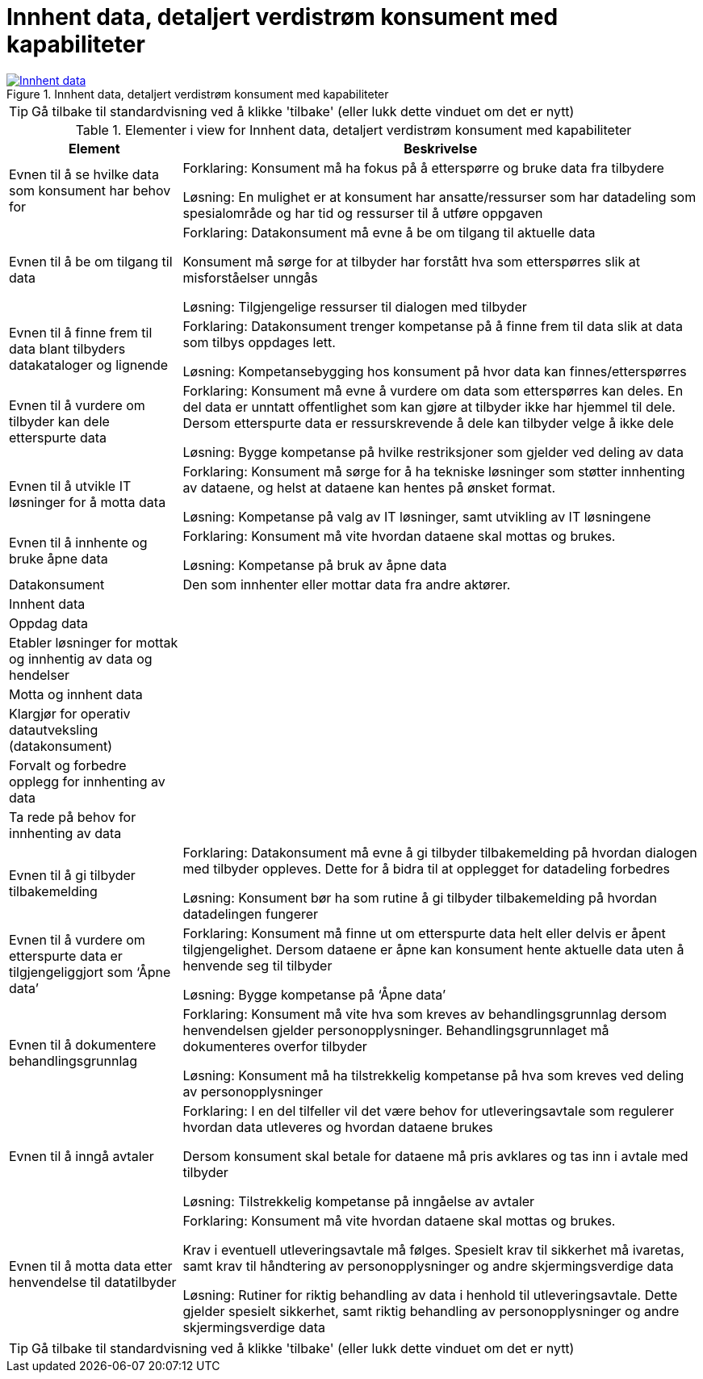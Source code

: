 = Innhent data, detaljert verdistrøm konsument med kapabiliteter
:wysiwig_editing: 1
ifeval::[{wysiwig_editing} == 1]
:imagepath: ../images/
endif::[]
ifeval::[{wysiwig_editing} == 0]
:imagepath: main@messaging:messaging-appendixes:
endif::[]
:experimental:
:toclevels: 4
:sectnums:
:sectnumlevels: 0





.Innhent data, detaljert verdistrøm konsument med kapabiliteter
image::{imagepath}Innhent data, detaljert verdistrøm konsument med kapabiliteter.png[alt=Innhent data, detaljert verdistrøm konsument med kapabiliteter image, link=https://altinn.github.io/ark/models/archi-all?view=839c86c1-602d-47f5-a3ce-bbf0a87f559a]


TIP: Gå tilbake til standardvisning ved å klikke 'tilbake' (eller lukk dette vinduet om det er nytt)


[cols ="1,3", options="header"]
.Elementer i view for Innhent data, detaljert verdistrøm konsument med kapabiliteter
|===

| Element
| Beskrivelse

| Evnen til å se hvilke data som konsument har behov for
a| Forklaring:
Konsument må ha fokus på å etterspørre og bruke data fra tilbydere	

Løsning:
En mulighet er at konsument har ansatte/ressurser som har datadeling som spesialområde og har tid og ressurser til å utføre oppgaven 

| Evnen til å be om tilgang til data
a| Forklaring:
Datakonsument må evne å be om tilgang til aktuelle data

Konsument må sørge for at tilbyder har forstått hva som  etterspørres slik at misforståelser unngås	

Løsning:
Tilgjengelige ressurser til dialogen med tilbyder 




| Evnen til å finne frem til data blant tilbyders datakataloger og lignende
a| Forklaring:
Datakonsument trenger kompetanse på å finne frem til data slik at data som tilbys oppdages lett. 	

Løsning:
Kompetansebygging hos konsument på hvor data kan finnes/etterspørres



| Evnen til å vurdere om tilbyder kan dele etterspurte data 
a| Forklaring:
Konsument må evne å vurdere om data som etterspørres kan deles. En del data er unntatt offentlighet som kan gjøre at tilbyder ikke har hjemmel til dele. Dersom etterspurte data er ressurskrevende å dele kan tilbyder velge å ikke dele 	

Løsning:
Bygge kompetanse på hvilke restriksjoner som gjelder ved deling av data



| Evnen til å utvikle IT løsninger for å motta data 
a| Forklaring:
Konsument må sørge for å ha tekniske løsninger som støtter innhenting av dataene, og helst at dataene kan hentes på ønsket format.	

Løsning:
Kompetanse på valg av IT løsninger, samt utvikling av IT løsningene



| Evnen til å innhente og bruke åpne data
a| Forklaring:
Konsument må vite hvordan dataene skal mottas og brukes. 	

Løsning:
Kompetanse på bruk av åpne data

| Datakonsument
a| Den som innhenter eller mottar data fra andre aktører.

| Innhent data
a| 

| Oppdag data 
a| 

| Etabler løsninger for mottak og innhentig  av data og hendelser
a| 

| Motta og innhent data
a| 

| Klargjør for operativ datautveksling (datakonsument)
a| 

| Forvalt og forbedre opplegg for innhenting av data
a| 

| Ta rede på behov for innhenting av data
a| 

| Evnen til å gi tilbyder tilbakemelding
a| Forklaring:
Datakonsument må evne å gi tilbyder tilbakemelding på hvordan dialogen med tilbyder oppleves. Dette for å bidra til at opplegget for datadeling forbedres 	

Løsning:
Konsument bør ha som rutine å gi tilbyder tilbakemelding på hvordan datadelingen fungerer 

| Evnen til å vurdere om etterspurte data er tilgjengeliggjort som ‘Åpne data’
a| Forklaring:
Konsument må finne ut om etterspurte data helt eller delvis er åpent tilgjengelighet. Dersom dataene er åpne kan konsument hente aktuelle data uten å henvende seg til tilbyder	

Løsning:
Bygge kompetanse på ‘Åpne data’ 



| Evnen til å dokumentere behandlingsgrunnlag 
a| Forklaring:
Konsument må vite hva som kreves av behandlingsgrunnlag dersom henvendelsen gjelder personopplysninger. Behandlingsgrunnlaget må dokumenteres overfor tilbyder	

Løsning:
Konsument må ha tilstrekkelig kompetanse på hva som kreves ved deling av personopplysninger

| Evnen til å inngå avtaler
a| Forklaring:
I en del tilfeller vil det være behov for utleveringsavtale som regulerer hvordan data utleveres og hvordan dataene brukes

Dersom konsument skal betale for dataene må pris avklares og tas inn i avtale med tilbyder	

Løsning:
Tilstrekkelig kompetanse på inngåelse av avtaler 


| Evnen til å motta data etter henvendelse til datatilbyder
a| Forklaring:
Konsument må vite hvordan dataene skal mottas og brukes. 

Krav i eventuell utleveringsavtale må følges. Spesielt krav til sikkerhet må ivaretas, samt krav til håndtering av personopplysninger og andre skjermingsverdige data	

Løsning:
Rutiner for riktig behandling av data i henhold til utleveringsavtale. Dette gjelder spesielt sikkerhet, samt riktig behandling av personopplysninger og andre skjermingsverdige data  


|===
****
TIP: Gå tilbake til standardvisning ved å klikke 'tilbake' (eller lukk dette vinduet om det er nytt)
****



